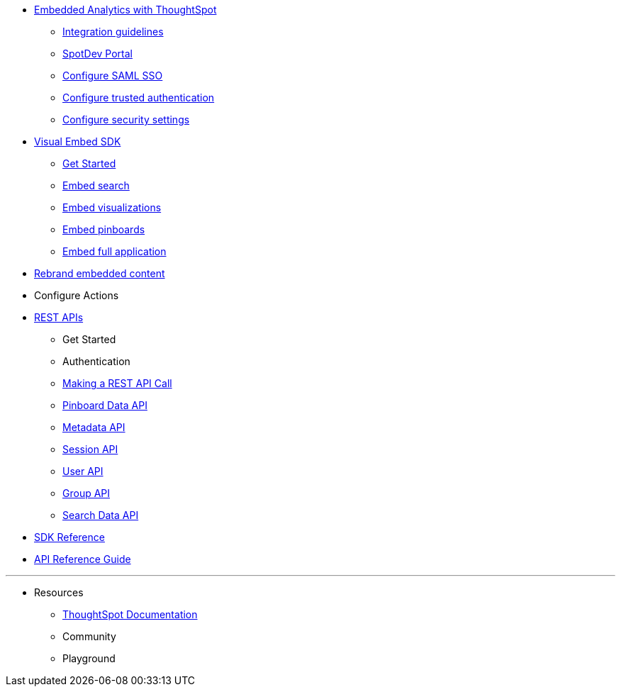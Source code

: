 :page-title: Documentation
:page-pageid: nav
:page-description: Main navigation


* xref:docs:intro-embed.adoc[Embedded Analytics with ThoughtSpot]
** xref:docs:integration-overview.adoc[Integration guidelines]
** xref:docs:spotdev-portal.adoc[SpotDev Portal]
** xref:docs:configure-saml.adoc[Configure SAML SSO]
** xref:docs:trusted-authentication.adoc[Configure trusted authentication]
** xref:docs:security-settings.adoc[Configure security settings]
* xref:docs:visual-embed-sdk.adoc[Visual Embed SDK]
** xref:docs:getting-started.adoc[Get Started]
** xref:docs:embed-search.adoc[Embed search]
** xref:docs:embed-a-viz.adoc[Embed visualizations]
** xref:docs:embed-pinboard.adoc[Embed pinboards]
** xref:docs:full-embed.adoc[Embed full application]
* xref:docs:customize-style.adoc[Rebrand embedded content]
* Configure Actions 

////
** Error Handling
////


* xref:docs:about-rest-apis.adoc[REST APIs]
** Get Started
** Authentication
** xref:docs:call-rest-api[Making a REST API Call]
** xref:docs:pinboarddata.adoc[Pinboard Data API]
** xref:docs:metadata-api.adoc[Metadata API]
** xref:docs:session-api.adoc[Session API]
** xref:docs:user-api.adoc[User API]
** xref:docs:group-api.adoc[Group API]
** xref:docs:search-data-api.adoc[Search Data API]

* xref:docs:js-reference.adoc[SDK Reference]
* xref:docs:rest-api-reference.adoc[API Reference Guide]
////
* xref:docs:glossary.adoc[Glossary]

* Frequently asked questions
////

---
* Resources
** link://https://cloud-docs.thoughtspot.com[ThoughtSpot Documentation]
** Community
** Playground
////
*** link:{{navprefix}}=upload-application-logos[Upload application logos]
*** link:{{navprefix}}=set-chart-and-table-visualization-fonts[Set chart and table visualization fonts]
*** link:{{navprefix}}=choose-background-color[Choose a background color]
*** link:{{navprefix}}=select-chart-color-palettes[Select chart color palettes]
*** link:{{navprefix}}=change-the-footer-text[Change the footer text]
////